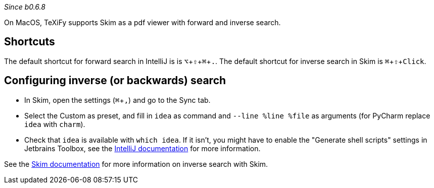 :experimental:

_Since b0.6.8_

On MacOS, TeXiFy supports Skim as a pdf viewer with forward and inverse search.

== Shortcuts
The default shortcut for forward search in IntelliJ is is kbd:[⌥ + ⇧ + ⌘ + .].
The default shortcut for inverse search in Skim is kbd:[⌘ + ⇧ + Click].

== Configuring inverse (or backwards) search

- In Skim, open the settings (kbd:[⌘ + ,]) and go to the Sync tab.
- Select the Custom as preset, and fill in `idea` as command and `--line %line %file` as arguments (for PyCharm replace `idea` with `charm`).
- Check that `idea` is available with `which idea`. If it isn't, you might have to enable the "Generate shell scripts" settings in Jetbrains Toolbox, see the https://www.jetbrains.com/help/idea/opening-files-from-command-line.html[IntelliJ documentation] for more information.

See the https://skim-app.sourceforge.io/manual/SkimHelp_51.html[Skim documentation] for more information on inverse search with Skim.